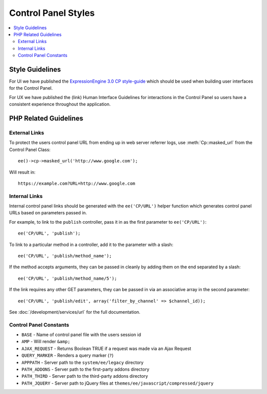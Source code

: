 .. # This source file is part of the open source project
   # ExpressionEngine User Guide (https://github.com/ExpressionEngine/ExpressionEngine-User-Guide)
   #
   # @link      https://expressionengine.com/
   # @copyright Copyright (c) 2003-2018, EllisLab, Inc. (https://ellislab.com)
   # @license   https://expressionengine.com/license Licensed under Apache License, Version 2.0

Control Panel Styles
====================

.. contents::
  :local:

.. highlight:: php

Style Guidelines
----------------

For UI we have published the `ExpressionEngine 3.0 CP style-guide
<https://ellislab.com/style-guide>`_ which should be used when
building user interfaces for the Control Panel.

For UX we have published the (link) Human Interface Guidelines for
interactions in the Control Panel so users have a consistent
experience throughout the application.

PHP Related Guidelines
----------------------

External Links
~~~~~~~~~~~~~~

To protect the users control panel URL from ending up in web server
referrer logs, use :meth:`Cp::masked_url` from the Control Panel Class::

  ee()->cp->masked_url('http://www.google.com');

Will result in::

  https://example.com?URL=http://www.google.com

.. _cp_internal_links:

Internal Links
~~~~~~~~~~~~~~

Internal control panel links should be generated with the ``ee('CP/URL')``
helper function which generates control panel URLs based on parameters
passed in.

For example, to link to the ``publish`` controller, pass it in
as the first parameter to ``ee('CP/URL')``::

  ee('CP/URL', 'publish');

To link to a particular method in a controller, add it to the parameter
with a slash::

  ee('CP/URL', 'publish/method_name');

If the method accepts arguments, they can be passed in cleanly by adding
them on the end separated by a slash::

  ee('CP/URL', 'publish/method_name/5');

If the link requires any other GET parameters, they can be passed in via
an associative array in the second parameter::

  ee('CP/URL', 'publish/edit', array('filter_by_channel' => $channel_id));

See :doc:`/development/services/url` for the full documentation.

Control Panel Constants
~~~~~~~~~~~~~~~~~~~~~~~

- ``BASE`` - Name of control panel file with the users session id
- ``AMP`` - Will render ``&amp;``
- ``AJAX_REQUEST`` - Returns Boolean TRUE if a request was made via an Ajax Request
- ``QUERY_MARKER`` - Renders a query marker (``?``)
- ``APPPATH`` - Server path to the ``system/ee/legacy`` directory
- ``PATH_ADDONS`` - Server path to the first-party addons directory
- ``PATH_THIRD`` - Server path to the third-party addons directory
- ``PATH_JQUERY`` - Server path to jQuery files at
  ``themes/ee/javascript/compressed/jquery``
